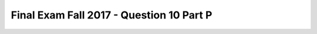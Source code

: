 .. _Final_Exam_W15/q_10_P:

Final Exam Fall 2017 - Question 10 Part P
-----------------------------------------


.. mchoice:: Final_Exam_W15_q_10_P
   :answer_a: String
   :answer_b: Integer
   :answer_c: Boolean
   :answer_d: There is an error
   :answer_e: None
   :feedback_a: Incorrect!
   :feedback_b: Correct!
   :feedback_c: Incorrect!
   :feedback_d: Incorrect!
   :feedback_e: Incorrect!
   :correct: b
   :practice: T
   :topics: Final_Exam_W15/q_10_P

   What is the **type** of ``[1,2,3][0]`` when the code below is run?

   .. sourcecode:: python

      x = "THE TEAM" * 3
      y = { "name": "Bo", "message": x }
      z = ["first", 2, "third"]